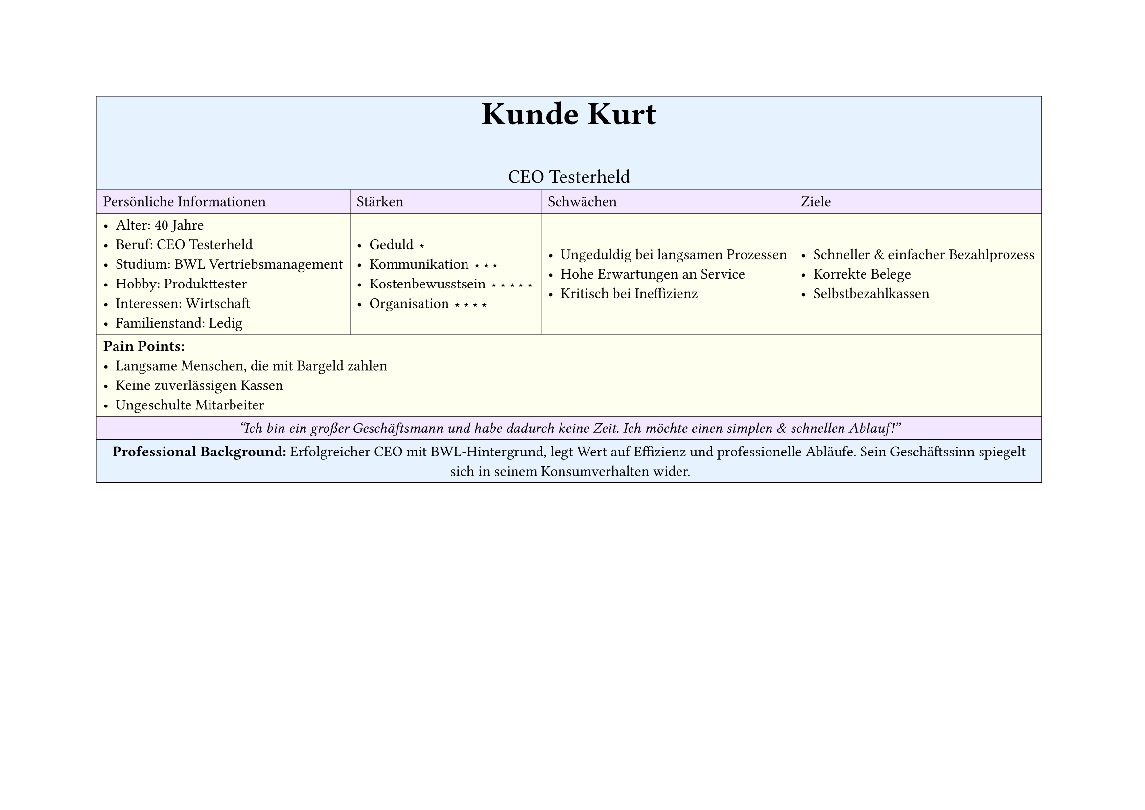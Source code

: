 #set page(
  width: 297mm, // A4 height (for landscape)
  height: 210mm, // A4 width (for landscape)
)

#table(
  columns: 4,
  inset: 5pt, // Add some padding
  stroke: 0.5pt, // Add light borders
  align: horizon, // Vertically center content

  // Header row - light blue
  table.cell(fill: rgb("#e6f3ff"), colspan: 4)[
    #align(center)[
      #text(weight: "bold", size: 24pt)[Kunde Kurt]
      #v(5pt)
      #text(size: 14pt)[CEO Testerheld]
    ]
  ],

  // Categories row - light purple
  table.cell(fill: rgb("#f3e6ff"))[Persönliche Informationen],
  table.cell(fill: rgb("#f3e6ff"))[Stärken],
  table.cell(fill: rgb("#f3e6ff"))[Schwächen],
  table.cell(fill: rgb("#f3e6ff"))[Ziele],

  // Content row 1 - light yellow
  table.cell(fill: rgb("#fffff0"))[
    - Alter: 40 Jahre
    - Beruf: CEO Testerheld
    - Studium: BWL Vertriebsmanagement
    - Hobby: Produkttester
    - Interessen: Wirtschaft
    - Familienstand: Ledig
  ],
  table.cell(fill: rgb("#fffff0"))[
    - Geduld ⋆
    - Kommunikation ⋆⋆⋆
    - Kostenbewusstsein ⋆⋆⋆⋆⋆
    - Organisation ⋆⋆⋆⋆
  ],
  table.cell(fill: rgb("#fffff0"))[
    - Ungeduldig bei langsamen Prozessen
    - Hohe Erwartungen an Service
    - Kritisch bei Ineffizienz
  ],
  table.cell(fill: rgb("#fffff0"))[
    - Schneller & einfacher Bezahlprozess
    - Korrekte Belege
    - Selbstbezahlkassen
  ],

  // Pain Points row - light yellow
  table.cell(fill: rgb("#fffff0"), colspan: 4)[
    *Pain Points:*
    - Langsame Menschen, die mit Bargeld zahlen
    - Keine zuverlässigen Kassen
    - Ungeschulte Mitarbeiter
  ],

  // Quote row - light purple
  table.cell(fill: rgb("#f3e6ff"), colspan: 4)[
    #align(center)[
      #text(style: "italic")[
        "Ich bin ein großer Geschäftsmann und habe dadurch keine Zeit. Ich möchte einen simplen & schnellen Ablauf!"
      ]
    ]
  ],

  // Description row - light blue
  table.cell(fill: rgb("#e6f3ff"), colspan: 4)[
    #align(center)[
      *Professional Background:*
      Erfolgreicher CEO mit BWL-Hintergrund, legt Wert auf Effizienz und professionelle Abläufe.
      Sein Geschäftssinn spiegelt sich in seinem Konsumverhalten wider.
    ]
  ],
)

